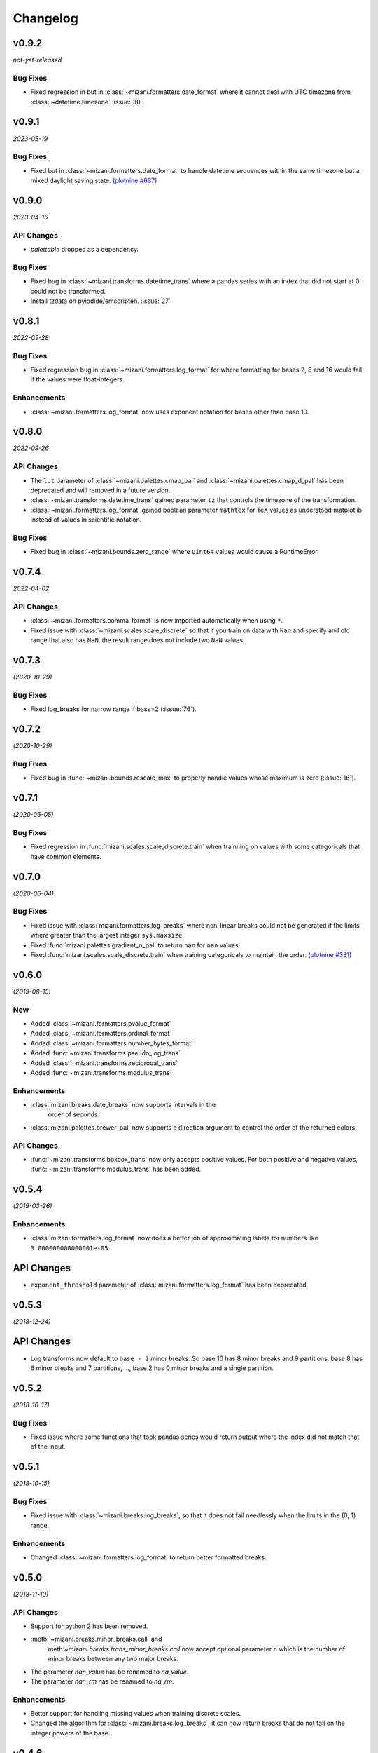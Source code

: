 Changelog
=========

v0.9.2
------

*not-yet-released*

Bug Fixes
*********

- Fixed regression in but in :class:`~mizani.formatters.date_format` where
  it cannot deal with UTC timezone from :class:`~datetime.timezone`
  :issue:`30`.

v0.9.1
------

*2023-05-19*


.. image:: https://zenodo.org/badge/DOI/10.5281/zenodo.7951172.svg
   :target: https://doi.org/10.5281/zenodo.7951172

Bug Fixes
*********

- Fixed but in :class:`~mizani.formatters.date_format` to handle datetime
  sequences within the same timezone but a mixed daylight saving state.
  `(plotnine #687) <https://github.com/has2k1/plotnine/issues/687>`_

v0.9.0
------

*2023-04-15*

.. image:: https://zenodo.org/badge/DOI/10.5281/zenodo.7951171.svg
   :target: https://doi.org/10.5281/zenodo.7951171

API Changes
************

- `palettable` dropped as a dependency.

Bug Fixes
*********

- Fixed bug in :class:`~mizani.transforms.datetime_trans` where
  a pandas series with an index that did not start at 0 could not
  be transformed.

- Install tzdata on pyiodide/emscripten. :issue:`27`

v0.8.1
------

*2022-09-28*

.. image:: https://zenodo.org/badge/DOI/10.5281/zenodo.7120121.svg
   :target: https://doi.org/10.5281/zenodo.7120121

Bug Fixes
*********

- Fixed regression bug in :class:`~mizani.formatters.log_format` for
  where formatting for bases 2, 8 and 16 would fail if the values were
  float-integers.

Enhancements
************
- :class:`~mizani.formatters.log_format` now uses exponent notation
  for bases other than base 10.

v0.8.0
------

*2022-09-26*

.. image:: https://zenodo.org/badge/DOI/10.5281/zenodo.7113103.svg
   :target: https://doi.org/10.5281/zenodo.7113103

API Changes
***********

- The ``lut`` parameter of :class:`~mizani.palettes.cmap_pal` and
  :class:`~mizani.palettes.cmap_d_pal` has been deprecated and will
  removed in a future version.

- :class:`~mizani.transforms.datetime_trans` gained parameter ``tz``
  that controls the timezone of the transformation.

- :class:`~mizani.formatters.log_format` gained boolean parameter
  ``mathtex`` for TeX values as understood matplotlib instead of
  values in scientific notation.

Bug Fixes
*********

- Fixed bug in :class:`~mizani.bounds.zero_range` where ``uint64``
  values would cause a RuntimeError.

v0.7.4
------
*2022-04-02*

.. image:: https://zenodo.org/badge/DOI/10.5281/zenodo.6408007.svg
   :target: https://doi.org/10.5281/zenodo.6408007

API Changes
***********

- :class:`~mizani.formatters.comma_format` is now imported
  automatically when using ``*``.

- Fixed issue with :class:`~mizani.scales.scale_discrete` so that if
  you train on data with ``Nan`` and specify and old range that also
  has ``NaN``, the result range does not include two ``NaN`` values.

v0.7.3
------
*(2020-10-29)*

.. image:: https://zenodo.org/badge/DOI/10.5281/zenodo.4633364.svg
   :target: https://doi.org/10.5281/zenodo.4633364


Bug Fixes
*********
- Fixed log_breaks for narrow range if base=2 (:issue:`76`).


v0.7.2
------
*(2020-10-29)*

.. image:: https://zenodo.org/badge/DOI/10.5281/zenodo.4633357.svg
   :target: https://doi.org/10.5281/zenodo.4633357

Bug Fixes
*********
- Fixed bug in :func:`~mizani.bounds.rescale_max` to properly handle
  values whose maximum is zero (:issue:`16`).

v0.7.1
------
*(2020-06-05)*

.. image:: https://zenodo.org/badge/DOI/10.5281/zenodo.3877546.svg
   :target: https://doi.org/10.5281/zenodo.3877546

Bug Fixes
*********
- Fixed regression in :func:`mizani.scales.scale_discrete.train` when
  trainning on values with some categoricals that have common elements.

v0.7.0
------
*(2020-06-04)*

.. image:: https://zenodo.org/badge/DOI/10.5281/zenodo.3876327.svg
   :target: https://doi.org/10.5281/zenodo.3876327

Bug Fixes
*********
- Fixed issue with :class:`mizani.formatters.log_breaks` where non-linear
  breaks could not be generated if the limits where greater than the
  largest integer ``sys.maxsize``.

- Fixed :func:`mizani.palettes.gradient_n_pal` to return ``nan`` for
  ``nan`` values.

- Fixed :func:`mizani.scales.scale_discrete.train` when training categoricals
  to maintain the order.
  `(plotnine #381) <https://github.com/has2k1/plotnine/issues/381>`_

v0.6.0
------
*(2019-08-15)*

.. image:: https://zenodo.org/badge/DOI/10.5281/zenodo.3369191.svg
   :target: https://doi.org/10.5281/zenodo.3369191

New
***
- Added :class:`~mizani.formatters.pvalue_format`
- Added :class:`~mizani.formatters.ordinal_format`
- Added :class:`~mizani.formatters.number_bytes_format`
- Added :func:`~mizani.transforms.pseudo_log_trans`
- Added :class:`~mizani.transforms.reciprocal_trans`
- Added :func:`~mizani.transforms.modulus_trans`

Enhancements
************
- :class:`mizani.breaks.date_breaks` now supports intervals in the
   order of seconds.

- :class:`mizani.palettes.brewer_pal` now supports a direction argument
  to control the order of the returned colors.

API Changes
***********
- :func:`~mizani.transforms.boxcox_trans` now only accepts positive
  values. For both positive and negative values,
  :func:`~mizani.transforms.modulus_trans` has been added.

v0.5.4
------
*(2019-03-26)*

.. image:: https://zenodo.org/badge/DOI/10.5281/zenodo.62319878.svg
   :target: https://doi.org/10.5281/zenodo.62319878

Enhancements
************
- :class:`mizani.formatters.log_format` now does a better job of
  approximating labels for numbers like ``3.000000000000001e-05``.

API Changes
-----------

- ``exponent_threshold`` parameter of :class:`mizani.formatters.log_format` has
  been deprecated.

v0.5.3
------
*(2018-12-24)*

.. image:: https://zenodo.org/badge/DOI/10.5281/zenodo.2526010.svg
   :target: https://doi.org/10.5281/zenodo.2526010


API Changes
-----------
- Log transforms now default to ``base - 2`` minor breaks.
  So base 10 has 8 minor breaks and 9 partitions,
  base 8 has 6 minor breaks and 7 partitions, ...,
  base 2 has 0 minor breaks and a single partition.


v0.5.2
------
*(2018-10-17)*

.. image:: https://zenodo.org/badge/DOI/10.5281/zenodo.2525577.svg
   :target: https://doi.org/10.5281/zenodo.2525577

Bug Fixes
*********

- Fixed issue where some functions that took pandas series
  would return output where the index did not match that of the input.

v0.5.1
------
*(2018-10-15)*

.. image:: https://zenodo.org/badge/DOI/10.5281/zenodo.1464266.svg
   :target: https://doi.org/10.5281/zenodo.1464266

Bug Fixes
*********

- Fixed issue with :class:`~mizani.breaks.log_breaks`, so that it does
  not fail needlessly when the limits in the (0, 1) range.

Enhancements
************

- Changed :class:`~mizani.formatters.log_format` to return better
  formatted breaks.

v0.5.0
------
*(2018-11-10)*

.. image:: https://zenodo.org/badge/DOI/10.5281/zenodo.1461621.svg
   :target: https://doi.org/10.5281/zenodo.1461621

API Changes
***********

- Support for python 2 has been removed.

- :meth:`~mizani.breaks.minor_breaks.call` and
   meth:`~mizani.breaks.trans_minor_breaks.call` now accept optional
   parameter ``n`` which is the number of minor breaks between any two
   major breaks.

- The parameter `nan_value` has be renamed to `na_value`.

- The parameter `nan_rm` has be renamed to `na_rm`.

Enhancements
************

- Better support for handling missing values when training discrete
  scales.

- Changed the algorithm for :class:`~mizani.breaks.log_breaks`, it can
  now return breaks that do not fall on the integer powers of the base.

v0.4.6
------
*(2018-03-20)*

.. image:: https://zenodo.org/badge/DOI/10.5281/zenodo.1204282.svg
   :target: https://doi.org/10.5281/zenodo.1204282

- Added :class:`~mizani.bounds.squish`

v0.4.5
------
*(2018-03-09)*

.. image:: https://zenodo.org/badge/DOI/10.5281/zenodo.1204222.svg
   :target: https://doi.org/10.5281/zenodo.1204222

- Added :class:`~mizani.palettes.identity_pal`
- Added :class:`~mizani.palettes.cmap_d_pal`

v0.4.4
------
*(2017-12-13)*

.. image:: https://zenodo.org/badge/DOI/10.5281/zenodo.1115676.svg
   :target: https://doi.org/10.5281/zenodo.1115676

- Fixed :class:`~mizani.formatters.date_format` to respect the timezones
  of the dates (:issue:`8`).

v0.4.3
------
*(2017-12-01)*

.. image:: https://zenodo.org/badge/DOI/10.5281/zenodo.1069571.svg
   :target: https://doi.org/10.5281/zenodo.1069571

- Changed :class:`~mizani.breaks.date_breaks` to have more variety
  in the spacing between the breaks.

- Fixed :class:`~mizani.formatters.date_format` to respect time part
  of the date (:issue:`7`).

v0.4.2
------
*(2017-11-06)*

.. image:: https://zenodo.org/badge/DOI/10.5281/zenodo.1042715.svg
   :target: https://doi.org/10.5281/zenodo.1042715

- Fixed (regression) break calculation for the non ordinal transforms.


v0.4.1
------
*(2017-11-04)*

.. image:: https://zenodo.org/badge/DOI/10.5281/zenodo.1041981.svg
   :target: https://doi.org/10.5281/zenodo.1041981

- :class:`~mizani.transforms.trans` objects can now be instantiated
  with parameter to override attributes of the instance. And the
  default methods for computing breaks and minor breaks on the
  transform instance are not class attributes, so they can be
  modified without global repercussions.

v0.4.0
------
*(2017-10-24)*

.. image:: https://zenodo.org/badge/DOI/10.5281/zenodo.1035809.svg
   :target: https://doi.org/10.5281/zenodo.1035809

API Changes
***********
- Breaks and formatter generating functions have been converted to
  classes, with a ``__call__`` method. How they are used has not
  changed, but this makes them move flexible.

- ``ExtendedWilkson`` class has been removed.
  :func:`~mizani.breaks.extended_breaks` now contains the implementation
  of the break calculating algorithm.


v0.3.4
------
*(2017-09-12)*

.. image:: https://zenodo.org/badge/DOI/10.5281/zenodo.890135.svg
   :target: https://doi.org/10.5281/zenodo.890135

- Fixed issue where some formatters methods failed if passed empty
  ``breaks`` argument.

- Fixed issue with :func:`~mizani.breaks.log_breaks` where if the
  limits were with in the same order of magnitude the calculated
  breaks were always the ends of the order of magnitude.

  Now :python:`log_breaks()((35, 50))` returns ``[35,  40,  45,  50]``
  as breaks instead of ``[1, 100]``.


v0.3.3
------
*(2017-08-30)*

.. image:: https://zenodo.org/badge/DOI/10.5281/zenodo.854777.svg
   :target: https://doi.org/10.5281/zenodo.854777

- Fixed *SettingWithCopyWarnings* in :func:`~mizani.bounds.squish_infinite`.
- Added :func:`~mizani.formatters.log_format`.

API Changes
***********

- Added :class:`~mizani.transforms.log_trans` now uses
  :func:`~mizani.formatters.log_format` as the formatting method.


v0.3.2
------
*(2017-07-14)*

.. image:: https://zenodo.org/badge/DOI/10.5281/zenodo.827406.svg
   :target: https://doi.org/10.5281/zenodo.827406

- Added :func:`~mizani.bounds.expand_range_distinct`

v0.3.1
------
*(2017-06-22)*

.. image:: https://zenodo.org/badge/DOI/10.5281/zenodo.815721.svg
   :target: https://doi.org/10.5281/zenodo.815721

- Fixed bug where using :func:`~mizani.breaks.log_breaks` with
  Numpy 1.13.0 led to a ``ValueError``.


v0.3.0
------
*(2017-04-24)*

.. image:: https://zenodo.org/badge/DOI/10.5281/zenodo.557096.svg
   :target: https://doi.org/10.5281/zenodo.557096

- Added :func:`~mizani.palettes.xkcd_palette`, a palette that
  selects from 954 named colors.

- Added :func:`~mizani.palettes.crayon_palette`, a palette that
  selects from 163 named colors.

- Added :func:`cubehelix_pal`, a function that creates a continuous
  palette from the cubehelix system.

- Fixed bug where a color palette would raise an exception when
  passed a single scalar value instead of a list-like.

- :func:`~mizani.breaks.extended_breaks` and
  :func:`~mizani.breaks.mpl_breaks` now return a single break if
  the limits are equal. Previous, one run into an *Overflow* and
  the other returned a sequence filled with *n* of the same limit.

API Changes
***********

- :func:`~mizani.breaks.mpl_breaks` now returns a function
  that (strictly) expects a tuple with the minimum and maximum values.


v0.2.0
------
*(2017-01-27)*

.. image:: https://zenodo.org/badge/DOI/10.5281/zenodo.260331.svg
   :target: https://doi.org/10.5281/zenodo.260331

- Fixed bug in :func:`~mizani.bounds.censor` where a sequence of
  values with an irregular index would lead to an exception.

- Fixed boundary issues due internal loss of precision in ported
  function :func:`~mizani.utils.seq`.

- Added :func:`mizani.breaks.extended_breaks` which computes breaks
  using a modified version of Wilkinson's tick algorithm.

- Changed the default function :meth:`mizani.transforms.trans.breaks_`
  used by :class:`mizani.transforms.trans` to compute breaks from
  :func:`mizani.breaks.mpl_breaks` to
  :func:`mizani.breaks.extended_breaks`.

- :func:`mizani.breaks.timedelta_breaks` now uses
  :func:`mizani.breaks.extended_breaks` internally instead of
  :func:`mizani.breaks.mpl_breaks`.

- Added manual palette function :func:`mizani.palettes.manual_pal`.

- Requires `pandas` version 0.19.0 or higher.

v0.1.0
------
*(2016-06-30)*

.. image:: https://zenodo.org/badge/doi/10.5281/zenodo.57030.svg
   :target: http://dx.doi.org/10.5281/zenodo.57030

First public release
